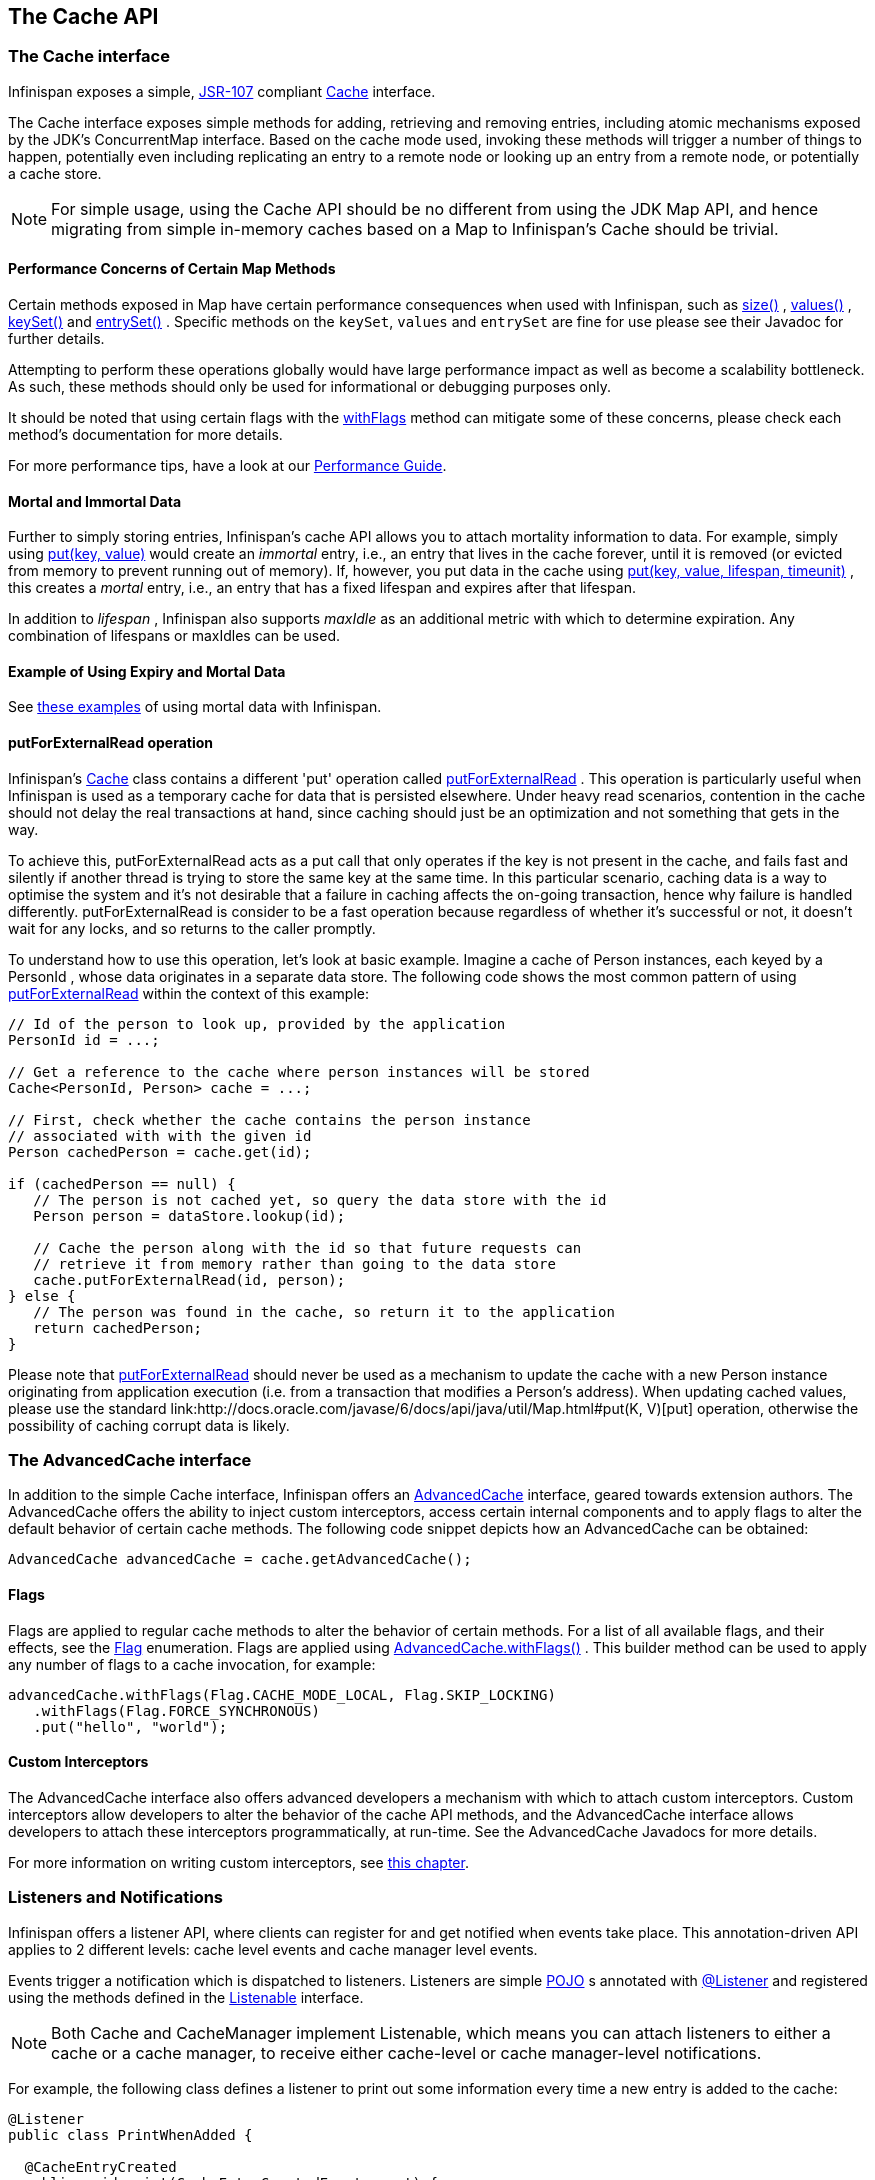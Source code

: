 == The Cache API

=== The Cache interface
Infinispan exposes a simple, link:http://jcp.org/en/jsr/detail?id=107[JSR-107] compliant link:http://docs.jboss.org/infinispan/{infinispanversion}/apidocs/org/infinispan/Cache.html[Cache] interface.

The Cache interface exposes simple methods for adding, retrieving and removing entries, including atomic mechanisms exposed by the JDK's ConcurrentMap interface.  Based on the cache mode used, invoking these methods will trigger a number of things to happen, potentially even including replicating an entry to a remote node or looking up an entry from a remote node, or potentially a cache store.

NOTE: For simple usage, using the Cache API should be no different from using the JDK Map API, and hence migrating from simple in-memory caches based on a Map to Infinispan's Cache should be trivial.

==== Performance Concerns of Certain Map Methods
Certain methods exposed in Map have certain performance consequences when used with Infinispan, such as 
link:http://docs.jboss.org/infinispan/{infinispanversion}/apidocs/org/infinispan/Cache.html#size--[size()] , 
link:http://docs.jboss.org/infinispan/{infinispanversion}/apidocs/org/infinispan/Cache.html#values--[values()] , 
link:http://docs.jboss.org/infinispan/{infinispanversion}/apidocs/org/infinispan/Cache.html#keySet--[keySet()] and 
link:http://docs.jboss.org/infinispan/{infinispanversion}/apidocs/org/infinispan/Cache.html#entrySet--[entrySet()] .  
Specific methods on the `keySet`, `values` and `entrySet` are fine for use please see their Javadoc for further details.

Attempting to perform these operations globally would have large performance impact as well as become a scalability bottleneck.  As such, these methods should only be used for informational or debugging purposes only.

It should be noted that using certain flags with the link:http://docs.jboss.org/infinispan/{infinispanversion}/apidocs/org/infinispan/AdvancedCache.html#withFlags-org.infinispan.context.Flag...-[withFlags] method can mitigate some of these concerns, please check each method's documentation for more details.

For more performance tips, have a look at our link:$$../performance_guide/performance_guide.html$$[Performance Guide].

==== Mortal and Immortal Data
Further to simply storing entries, Infinispan's cache API allows you to attach mortality information to data.  For example, simply using link:http://docs.oracle.com/javase/6/docs/api/java/util/Map.html#put%28K,%20V%29[put(key, value)] would create an _immortal_ entry, i.e., an entry that lives in the cache forever, until it is removed (or evicted from memory to prevent running out of memory).  If, however, you put data in the cache using link:http://docs.jboss.org/infinispan/{infinispanversion}/apidocs/org/infinispan/commons/api/BasicCache.html#put-K-V-long-java.util.concurrent.TimeUnit-[put(key, value, lifespan, timeunit)] , this creates a _mortal_ entry, i.e., an entry that has a fixed lifespan and expires after that lifespan.

In addition to _lifespan_ , Infinispan also supports _maxIdle_ as an additional metric with which to determine expiration.  Any combination of lifespans or maxIdles can be used. 

==== Example of Using Expiry and Mortal Data
See <<_eviction_examples, these examples>> of using mortal data with Infinispan. 

==== putForExternalRead operation
Infinispan's link:http://docs.jboss.org/infinispan/{infinispanversion}/apidocs/org/infinispan/Cache.html[Cache] class contains a different 'put' operation called link:http://docs.jboss.org/infinispan/{infinispanversion}/apidocs/org/infinispan/Cache.html#putForExternalRead-K-V-[putForExternalRead] . This operation is particularly useful when Infinispan is used as a temporary cache for data that is persisted elsewhere.  Under heavy read scenarios, contention in the cache should not delay the real transactions at hand, since caching should just be an optimization and not something that gets in the way.

To achieve this, putForExternalRead acts as a put call that only operates if the key is not present in the cache, and fails fast and silently if another thread is trying to store the same key at the same time. In this particular scenario, caching data is a way to optimise the system and it's not desirable that a failure in caching affects the on-going transaction, hence why failure is handled differently. putForExternalRead is consider to be a fast operation because regardless of whether it's successful or not, it doesn't wait for any locks, and so returns to the caller promptly.

To understand how to use this operation, let's look at basic example. Imagine a cache of Person instances, each keyed by a PersonId , whose data originates in a separate data store. The following code shows the most common pattern of using link:http://docs.jboss.org/infinispan/{infinispanversion}/apidocs/org/infinispan/Cache.html#putForExternalRead-K-V-[putForExternalRead] within the context of this example:

[source,java]
----

// Id of the person to look up, provided by the application
PersonId id = ...;

// Get a reference to the cache where person instances will be stored
Cache<PersonId, Person> cache = ...;

// First, check whether the cache contains the person instance
// associated with with the given id
Person cachedPerson = cache.get(id);

if (cachedPerson == null) {
   // The person is not cached yet, so query the data store with the id
   Person person = dataStore.lookup(id);

   // Cache the person along with the id so that future requests can
   // retrieve it from memory rather than going to the data store
   cache.putForExternalRead(id, person);
} else {
   // The person was found in the cache, so return it to the application
   return cachedPerson;
}

----

Please note that link:http://docs.jboss.org/infinispan/{infinispanversion}/apidocs/org/infinispan/Cache.html#putForExternalRead-K-V-[putForExternalRead] should never be used as a mechanism to update the cache with a new Person instance originating from application execution (i.e. from a transaction that modifies a Person's address). When updating cached values, please use the standard link:http://docs.oracle.com/javase/6/docs/api/java/util/Map.html#put(K, V)[put] operation, otherwise the possibility of caching corrupt data is likely.

=== The AdvancedCache interface
In addition to the simple Cache interface, Infinispan offers an link:http://docs.jboss.org/infinispan/{infinispanversion}/apidocs/org/infinispan/AdvancedCache.html[AdvancedCache] interface, geared towards extension authors.  The AdvancedCache offers the ability to inject custom interceptors, access certain internal components and to apply flags to alter the default behavior of certain cache methods.  The following code snippet depicts how an AdvancedCache can be obtained:

[source,java]
----
AdvancedCache advancedCache = cache.getAdvancedCache();

----


==== Flags
Flags are applied to regular cache methods to alter the behavior of certain methods.  For a list of all available flags, and their effects, see the link:http://docs.jboss.org/infinispan/{infinispanversion}/apidocs/org/infinispan/context/Flag.html[Flag] enumeration.  Flags are applied using link:http://docs.jboss.org/infinispan/{infinispanversion}/apidocs/org/infinispan/AdvancedCache.html#withFlags-org.infinispan.context.Flag...-[AdvancedCache.withFlags()] .  This builder method can be used to apply any number of flags to a cache invocation, for example:

[source,java]
----
advancedCache.withFlags(Flag.CACHE_MODE_LOCAL, Flag.SKIP_LOCKING)
   .withFlags(Flag.FORCE_SYNCHRONOUS)
   .put("hello", "world");


----

==== Custom Interceptors

The AdvancedCache interface also offers advanced developers a mechanism with which to attach custom interceptors.  Custom interceptors allow developers to alter the behavior of the cache API methods, and the AdvancedCache interface allows developers to attach these interceptors programmatically, at run-time.  See the AdvancedCache Javadocs for more details.

For more information on writing custom interceptors, see <<_custom_interceptors_chapter, this chapter>>.

[[_Listeners_and_notifications_section]]
===  Listeners and Notifications

Infinispan offers a listener API, where clients can register for and get notified when events take place.  This annotation-driven API applies to 2 different levels: cache level events and cache manager level events.

Events trigger a notification which is dispatched to listeners.   Listeners are simple link:http://en.wikipedia.org/wiki/Plain_Old_Java_Object[POJO] s annotated with link:http://docs.jboss.org/infinispan/{infinispanversion}/apidocs/org/infinispan/notifications/Listener.html[@Listener] and registered using the methods defined in the link:http://docs.jboss.org/infinispan/{infinispanversion}/apidocs/org/infinispan/notifications/Listenable.html[Listenable] interface.

NOTE: Both Cache and CacheManager implement Listenable, which means you can attach listeners to either a cache or a cache manager, to receive either cache-level or cache manager-level notifications.

For example, the following class defines a listener to print out some information every time a new entry is added to the cache: 

[source,java]
----
@Listener
public class PrintWhenAdded {

  @CacheEntryCreated
  public void print(CacheEntryCreatedEvent event) {
    System.out.println("New entry " + event.getKey() + " created in the cache");
  }

}

----

For more comprehensive examples, please see the link:http://docs.jboss.org/infinispan/{infinispanversion}/apidocs/org/infinispan/notifications/Listener.html[Javadocs for @Listener].


==== Cache-level notifications
Cache-level events occur on a per-cache basis, and by default are only raised on nodes where the events occur.  Note in a distributed cache these events are only raised on the owners of data being affected.  Examples of cache-level events are entries being added, removed, modified, etc.  These events trigger notifications to listeners registered to a specific cache.

Please see the link:http://docs.jboss.org/infinispan/{infinispanversion}/apidocs/org/infinispan/notifications/cachelistener/annotation/package-summary.html[Javadocs on the org.infinispan.notifications.cachelistener.annotation package] for a comprehensive list of all cache-level notifications, and their respective method-level annotations.

NOTE: Please refer to the link:http://docs.jboss.org/infinispan/{infinispanversion}/apidocs/org/infinispan/notifications/cachelistener/annotation/package-summary.html[Javadocs on the org.infinispan.notifications.cachelistener.annotation package] for the list of cache-level notifications available in Infinispan.

===== Cluster Listeners
The cluster listeners should be used when it is desirable to listen to the cache events on a single node.

To do so all that is required is set to annotate your listener as being clustered.

[source,java]
----
@Listener (clustered = true)
public class MyClusterListener { .... }

----

There are some limitations to cluster listeners from a non clustered listener.

. A cluster listener can only listen to `@CacheEntryModified`, `@CacheEntryCreated`, `@CacheEntryRemoved` and `@CacheEntryExpired` events.  Note this means any other type of event will not be listened to for this listener.
. Only the post event is sent to a cluster listener, the pre event is ignored.

===== Event filtering and conversion
All applicable events on the node where the listener is installed will be raised to the listener.  It is possible to dynamically filter what events are raised by using a link:https://docs.jboss.org/infinispan/{infinispanversion}/apidocs/org/infinispan/filter/KeyFilter.html[KeyFilter] (only allows filtering on keys) or link:https://docs.jboss.org/infinispan/{infinispanversion}/apidocs/org/infinispan/notifications/cachelistener/filter/CacheEventFilter.html[CacheEventFilter] (used to filter for keys, old value, old metadata, new value, new metadata, whether command was retried, if the event is before the event (ie. isPre) and also the command type).

The example here shows a simple `KeyFilter` that will only allow events to be raised when an event modified the entry for the key `Only Me`.
[source,java]
----
public class SpecificKeyFilter implements KeyFilter<String> {
    private final String keyToAccept;

    public SpecificKeyFilter(String keyToAccept) {
      if (keyToAccept == null) {
        throw new NullPointerException();
      }
      this.keyToAccept = keyToAccept;
    }

    boolean accept(String key) {
      return keyToAccept.equals(key);
    }
}

...
cache.addListener(listener, new SpecificKeyFilter("Only Me"));
...

----

This can be useful when you want to limit what events you receive in a more efficient manner.

There is also a link:https://docs.jboss.org/infinispan/{infinispanversion}/apidocs/org/infinispan/notifications/cachelistener/filter/CacheEventConverter.html[CacheEventConverter] that can be supplied that allows for converting a value to another before raising the event.  This can be nice to modularize any code that does value conversions.

NOTE: The mentioned filters and converters are especially beneficial when used in conjunction with a Cluster Listener.  This is because the filtering and conversion is done on the node where the event originated and not on the node where event is listened to.  This can provide benefits of not having to replicate events across the cluster (filter) or even have reduced payloads (converter).

===== Initial State Events
When a listener is installed it will only be notified of events after it is fully installed.

It may be desirable to get the current state of the cache contents upon first registration of listener by having an event generated of type `@CacheEntryCreated` for each element in the cache.  Any additionally generated events during this initial phase will be queued until appropriate events have been raised.

NOTE: This only works for clustered listeners at this time.  link:https://issues.jboss.org/browse/ISPN-4608[ISPN-4608] covers adding this for non clustered listeners.

===== Duplicate Events

It is possible in a non transactional cache to receive duplicate events.  This is possible when the primary owner of a key goes down while trying to perform a write operation such as a put.

Infinispan internally will rectify the put operation by sending it to the new primary owner for the given key automatically, however there are no guarantees in regards to if the write was first replicated to backups.  Thus more than 1 of the following write events (`CacheEntryCreatedEvent`, `CacheEntryModifiedEvent` & `CacheEntryRemovedEvent`) may be sent on a single operation.

If more than one event is generated Infinispan will mark the event that it was generated by a retried command to help the user to know when this occurs without having to pay attention to view changes.

[source,java]
----
@Listener
public class MyRetryListener {
  @CacheEntryModified
  public void entryModified(CacheEntryModifiedEvent event) {
    if (event.isCommandRetried()) {
      // Do something
    }
  }
}
----

Also when using a `CacheEventFilter` or `CacheEventConverter` the link:https://docs.jboss.org/infinispan/{infinispanversion}/apidocs/org/infinispan/notifications/cachelistener/filter/EventType.html[EventType] contains a method `isRetry` to tell if the event was generated due to retry.

==== Cache manager-level notifications
Cache manager-level events occur on a cache manager.  These too are global and  cluster-wide, but involve events that affect all caches created by a single cache manager.  Examples of cache manager-level events are nodes joining or leaving a cluster, or caches starting or stopping.

Please see the link:http://docs.jboss.org/infinispan/{infinispanversion}/apidocs/org/infinispan/notifications/cachemanagerlistener/annotation/package-summary.html[Javadocs  on the org.infinispan.notifications.cachemanagerlistener.annotation package] for a comprehensive list of all cache manager-level notifications,  and their respective method-level annotations.

==== Synchronicity of events
By default, all notifications are dispatched in the same thread that generates the event.  This means that you _must_ write your listener such that it does not block or do anything that takes too long, as it would prevent the thread from progressing.  Alternatively, you could annotate your listener as _asynchronous_ , in which case a separate thread pool will be used to dispatch the notification and prevent blocking the event originating thread.  To do this, simply annotate your listener such: 

[source,java]
----
@Listener (sync = false)
public class MyAsyncListener { .... }

----

===== Asynchronous thread pool
To tune the thread pool used to dispatch such asynchronous notifications, use the link:http://docs.jboss.org/infinispan/{infinispanversion}/configdocs/infinispan-config-{infinispanversion}.html[`<listener-executor />`] XML element in your configuration file.

===  Asynchronous API
In addition to synchronous API methods like link:http://docs.oracle.com/javase/7/docs/api/java/util/Map.html#put%28K,%20V%29[Cache.put()] , link:http://docs.oracle.com/javase/7/docs/api/java/util/Map.html#remove%28java.lang.Object%29[Cache.remove()] , etc., Infinispan also has an asynchronous, non-blocking API where you can achieve the same results in a non-blocking fashion.

These methods are named in a similar fashion to their blocking counterparts, with "Async" appended.  E.g., link:http://docs.jboss.org/infinispan/{infinispanversion}/apidocs/org/infinispan/commons/api/AsyncCache.html#putAsync-K-V-[Cache.putAsync()] , link:http://docs.jboss.org/infinispan/{infinispanversion}/apidocs/org/infinispan/commons/api/AsyncCache.html#removeAsync-java.lang.Object-[Cache.removeAsync()] , etc.  These asynchronous counterparts return a link:http://docs.oracle.com/javase/7/docs/api/java/util/concurrent/Future.html[Future] containing the actual result of the operation.

For example, in a cache parameterized as `Cache<String, String>`, `Cache.put(String key, String value)` returns a `String`.
`Cache.putAsync(String key, String value)` would return a `Future<String>`.

==== Why use such an API?
Non-blocking APIs are powerful in that they provide all of the guarantees of synchronous communications - with the ability to handle communication failures and exceptions - with the ease of not having to block until a call completes.  This allows you to better harness parallelism in your system.  For example:

[source,java]
----
Set<Future<?>> futures = new HashSet<Future<?>>();
futures.add(cache.putAsync(key1, value1)); // does not block
futures.add(cache.putAsync(key2, value2)); // does not block
futures.add(cache.putAsync(key3, value3)); // does not block

// the remote calls for the 3 puts will effectively be executed
// in parallel, particularly useful if running in distributed mode
// and the 3 keys would typically be pushed to 3 different nodes
// in the cluster

// check that the puts completed successfully
for (Future<?> f: futures) f.get();

----

==== Which processes actually happen asynchronously?
There are 4 things in Infinispan that can be considered to be on the critical path of a typical write operation.
These are, in order of cost:

* network calls
* marshalling
* writing to a cache store (optional)
* locking

As of Infinispan 4.0, using the async methods will take the network calls and marshalling off the critical path.  For various technical reasons, writing to a cache store and acquiring locks, however, still happens in the caller's thread.  In future, we plan to take these offline as well.  See link:http://lists.jboss.org/pipermail/infinispan-dev/2010-January/002219.html[this developer mail list thread] about this topic. 

==== Notifying futures
Strictly, these methods do not return JDK Futures, but rather a sub-interface known as a link:http://docs.jboss.org/infinispan/{infinispanversion}/apidocs/org/infinispan/commons/util/concurrent/NotifyingFuture.html[NotifyingFuture] .  The main difference is that you can attach a listener to a NotifyingFuture such that you could be notified when the future completes.  Here is an example of making use of a notifying future:

[source,java]
----

FutureListener futureListener = new FutureListener() {

   public void futureDone(Future future) {
      try {
         future.get();
      } catch (Exception e) {
         // Future did not complete successfully
         System.out.println("Help!");
      }
   }
};
      
cache.putAsync("key", "value").attachListener(futureListener);

----

==== Further reading
The Javadocs on the link:http://docs.jboss.org/infinispan/{infinispanversion}/apidocs/org/infinispan/Cache.html[Cache] interface has some examples on using the asynchronous API, as does link:http://infinispan.blogspot.com/2009/05/whats-so-cool-about-asynchronous-api.html[this article] by Manik Surtani introducing the API.

===  Invocation Flags
An important aspect of getting the most of Infinispan is the use of per-invocation flags in order to provide specific behaviour to each particular cache call. By doing this, some important optimizations can be implemented potentially saving precious time and network resources. One of the most popular usages of flags can be found right in Cache API, underneath the link:http://docs.jboss.org/infinispan/{infinispanversion}/apidocs/org/infinispan/Cache.html#putForExternalRead-K-V-[putForExternalRead()] method which is used to load an Infinispan cache with data read from an external resource. In order to make this call efficient, Infinispan basically calls a normal put operation passing the following flags: link:http://docs.jboss.org/infinispan/{infinispanversion}/apidocs/org/infinispan/context/Flag.html#FAIL_SILENTLY[FAIL_SILENTLY] , link:http://docs.jboss.org/infinispan/{infinispanversion}/apidocs/org/infinispan/context/Flag.html#FORCE_ASYNCHRONOUS[FORCE_ASYNCHRONOUS] , link:http://docs.jboss.org/infinispan/{infinispanversion}/apidocs/org/infinispan/context/Flag.html#ZERO_LOCK_ACQUISITION_TIMEOUT[ZERO_LOCK_ACQUISITION_TIMEOUT]

What Infinispan is doing here is effectively saying that when putting data read from external read, it will use an almost-zero lock acquisition time and that if the locks cannot be acquired, it will fail silently without throwing any exception related to lock acquisition. It also specifies that regardless of the cache mode, if the cache is clustered, it will replicate asynchronously and so won't wait for responses from other nodes. The combination of all these flags make this kind of operation very efficient, and the efficiency comes from the fact this type of _putForExternalRead_ calls are used with the knowledge that client can always head back to a persistent store of some sorts to retrieve the data that should be stored in memory. So, any attempt to store the data is just a best effort and if not possible, the client should try again if there's a cache miss.

==== DecoratedCache
Another approach would be to use the link:http://docs.jboss.org/infinispan/{infinispanversion}/apidocs/org/infinispan/DecoratedCache.html[DecoratedCache] wrapper.
This allows you to reuse flags. For example: 

[source,java]
----
AdvancedCache cache = ...
DecoratedCache strictlyLocal = new DecoratedCache(cache, Flag.CACHE_MODE_LOCAL, Flag.SKIP_CACHE_STORE);
strictlyLocal.put("local_1", "only");
strictlyLocal.put("local_2", "only");
strictlyLocal.put("local_3", "only");

----

This approach makes your code more readable.

==== Examples
If you want to use these or any other flags available, which by the way are described in detail the link:http://docs.jboss.org/infinispan/{infinispanversion}/apidocs/org/infinispan/context/Flag.html[Flag enumeration] , you simply need to get hold of the advanced cache and add the flags you need via the link:http://docs.jboss.org/infinispan/{infinispanversion}/apidocs/org/infinispan/AdvancedCache.html#withFlags-org.infinispan.context.Flag...-[withFlags()] method call. For example:

[source,java]
----
Cache cache = ...
cache.getAdvancedCache()
   .withFlags(Flag.SKIP_CACHE_STORE, Flag.CACHE_MODE_LOCAL)
   .put("local", "only"); 

----

It's worth noting that these flags are only active for the duration of the cache operation. If the same flags need to be used in several invocations, even if they're in the same transaction, link:http://docs.jboss.org/infinispan/{infinispanversion}/apidocs/org/infinispan/AdvancedCache.html#withFlags-org.infinispan.context.Flag...-[withFlags()] needs to be called repeatedly. Clearly, if the cache operation is to be replicated in another node, the flags are carried over to the remote nodes as well.


===== Suppressing return values from a put() or remove()
Another very important use case is when you want a write operation such as put() to _not_ return the previous value. To do that, you need to use two flags to make sure that in a distributed environment, no remote lookup is done to potentially get previous value, and if the cache is configured with a cache loader, to avoid loading the previous value from the cache store. You can see these two flags in action in the following example: 


[source,java]
----
Cache cache = ...
cache.getAdvancedCache()
   .withFlags(Flag.SKIP_REMOTE_LOOKUP, Flag.SKIP_CACHE_LOAD)
   .put("local", "only")

----

For more information, please check the link:http://docs.jboss.org/infinispan/{infinispanversion}/apidocs/org/infinispan/context/Flag.html[Flag enumeration] javadoc.


===  Tree API Module
link:http://docs.jboss.org/infinispan/{infinispanversion}/apidocs/org/infinispan/tree/package-summary.html[Infinispan's tree API module] offers clients the possibility of storing data using a tree-structure like API. This API is similar to the one link:http://docs.jboss.org/jbosscache/3.2.1.GA/apidocs/org/jboss/cache/package-summary.html[provided by JBoss Cache], hence the tree module is perfect for those users wanting to migrate their applications from JBoss Cache to Infinispan, who want to limit changes their codebase as part of the migration. Besides, it's important to understand that Infinispan provides this tree API much more efficiently than JBoss Cache did, so if you're a user of the tree API in JBoss Cache, you should consider migrating to Infinispan.

==== What is Tree API about?
The aim of this API is to store information in a hierarchical way. The hierarchy is defined using paths represented as link:http://docs.jboss.org/infinispan/{infinispanversion}/apidocs/org/infinispan/tree/Fqn.html[Fqn or fully qualified names] , for example: _/this/is/a/fqn/path_ or _/another/path_ . In the hierarchy, there's a special path called root which represents the starting point of all paths and it's represented as: _/_

Each FQN path is represented as a node where users can store data using a key/value pair style API (i.e. a Map). For example, in _/persons/john_ , you could store information belonging to John, for example: surname=Smith, birthdate=05/02/1980...etc. 

Please remember that users should not use root as a place to store data. Instead, users should define their own paths and store data there. The following sections will delve into the practical aspects of this API.

==== Using the Tree API
===== Dependencies
For your application to use the tree API, you need to import infinispan-tree.jar which can be located in the Infinispan binary distributions, or you can simply add a dependency to this module in your pom.xml: 

[source,xml]
.pom.xml
----

<dependencies>
  ...
  <dependency>
    <groupId>org.infinispan</groupId>
    <artifactId>infinispan-tree</artifactId>
    <version>$put-infinispan-version-here</version>
  </dependency>
  ...
</dependencies>

----

==== Creating a Tree Cache
The first step to use the tree API is to actually create a tree cache. To do so, you need to <<_configuring_cache, create an Infinispan Cache as you'd normally do, and using the link:http://docs.jboss.org/infinispan/{infinispanversion}/apidocs/org/infinispan/tree/TreeCacheFactory.html[TreeCacheFactory] , create an instance of link:http://docs.jboss.org/infinispan/{infinispanversion}/apidocs/org/infinispan/tree/TreeCache.html[TreeCache] . A very important note to remember here is that the Cache instance passed to the factory must be configured with <<_batching, invocation batching>>. For example:

[source,java]
----
import org.infinispan.config.Configuration;
import org.infinispan.tree.TreeCacheFactory;
import org.infinispan.tree.TreeCache;
...
Configuration config = new Configuration();
config.setInvocationBatchingEnabled(true);
Cache cache = new DefaultCacheManager(config).getCache();
TreeCache treeCache = TreeCacheFactory.createTreeCache(cache);

----

==== Manipulating data in a Tree Cache
The Tree API effectively provides two ways to interact with the data:

Via link:http://docs.jboss.org/infinispan/{infinispanversion}/apidocs/org/infinispan/tree/TreeCache.html[TreeCache] convenience methods: These methods are located within the TreeCache interface and enable users to link:http://docs.jboss.org/infinispan/{infinispanversion}/apidocs/org/infinispan/tree/TreeCache.html#put-java.lang.String-K-V-[store] , link:http://docs.jboss.org/infinispan/{infinispanversion}/apidocs/org/infinispan/tree/TreeCache.html#get-org.infinispan.tree.Fqn-K-[retrieve] , link:http://docs.jboss.org/infinispan/{infinispanversion}/apidocs/org/infinispan/tree/TreeCache.html#move-org.infinispan.tree.Fqn-org.infinispan.tree.Fqn-[move] , link:http://docs.jboss.org/infinispan/{infinispanversion}/apidocs/org/infinispan/tree/TreeCache.html#remove-org.infinispan.tree.Fqn-K-[remove] ...etc data with a single call that takes the link:http://docs.jboss.org/infinispan/{infinispanversion}/apidocs/org/infinispan/tree/Fqn.html[Fqn] , in String or Fqn format, and the data involved in the call. For example:

[source,java]
----
treeCache.put("/persons/john", "surname", "Smith");
----

Or:

[source,java]
----
import org.infinispan.tree.Fqn;
...
Fqn johnFqn = Fqn.fromString("persons/john");
Calendar calendar = Calendar.getInstance();
calendar.set(1980, 5, 2);
treeCache.put(johnFqn, "birthdate", calendar.getTime()));

----

Via link:http://docs.jboss.org/infinispan/{infinispanversion}/apidocs/org/infinispan/tree/Node.html[Node] API: It allows finer control over the individual nodes that form the FQN, allowing manipulation of nodes relative to a particular node. For example:

[source,java]
----
import org.infinispan.tree.Node;
...
TreeCache treeCache = ...
Fqn johnFqn = Fqn.fromElements("persons", "john"); 
Node<String, Object> john = treeCache.getRoot().addChild(johnFqn);
john.put("surname", "Smith");

----

Or:

[source,java]
----
Node persons = treeCache.getRoot().addChild(Fqn.fromString("persons"));
Node<String, Object> john = persons.addChild(Fqn.fromString("john"));
john.put("surname", "Smith");

----

Or even:

[source,java]
----
Fqn personsFqn = Fqn.fromString("persons");
Fqn johnFqn = Fqn.fromRelative(personsFqn, Fqn.fromString("john"));
Node<String, Object> john = treeCache.getRoot().addChild(johnFqn);
john.put("surname", "Smith");

----

A node also provides the ability to access its link:http://docs.jboss.org/infinispan/{infinispanversion}/apidocs/org/infinispan/tree/Node.html#getParent--[parent] or link:http://docs.jboss.org/infinispan/{infinispanversion}/apidocs/org/infinispan/tree/Node.html#getChildren--[children] . For example:

[source,java]
----
Node<String, Object> john = ...
Node persons = john.getParent();

----

Or:

[source,java]
----
Set<Node<String, Object>> personsChildren = persons.getChildren();
----

==== Common Operations

In the previous section, some of the most used operations, such as addition and retrieval, have been shown. However, there are other important operations that are worth mentioning, such as remove:

You can for example remove an entire node, i.e. _/persons/john_ , using: 

[source,java]
----
treeCache.removeNode("/persons/john");
----

Or remove a child node, i.e. persons that a child of root, via:

[source,java]
----
treeCache.getRoot().removeChild(Fqn.fromString("persons"));
----

You can also remove a particular key/value pair in a node:

[source,java]
----
Node john = treeCache.getRoot().getChild(Fqn.fromElements("persons", "john"));
john.remove("surname");
----

Or you can remove all data in a node with:

[source,java]
----
Node john = treeCache.getRoot().getChild(Fqn.fromElements("persons", "john"));
john.clearData();
----

Another important operation supported by Tree API is the ability to move nodes around in the tree. Imagine we have a node called "john" which is located under root node. The following example is going to show how to we can move "john" node to be under "persons" node:

Current tree structure:

----

   /persons
   /john

----

Moving trees from one FQN to another:

[source,java]
----

Node john = treeCache.getRoot().addChild(Fqn.fromString("john"));
Node persons = treeCache.getRoot().getChild(Fqn.fromString("persons"));
treeCache.move(john.getFqn(), persons.getFqn());

----

Final tree structure:


----

   /persons/john

----

==== Locking in the Tree API
Understanding when and how locks are acquired when manipulating the tree structure is important in order to maximise the performance of any client application interacting against the tree, while at the same time maintaining consistency.

Locking on the tree API happens on a per node basis. So, if you're putting or updating a key/value under a particular node, a write lock is acquired for that node. In such case, no write locks are acquired for parent node of the node being modified, and no locks are acquired for children nodes.

If you're adding or removing a node, the parent is not locked for writing. In JBoss Cache, this behaviour was configurable with the default being that parent was not locked for insertion or removal.

Finally, when a node is moved, the node that's been moved and any of its children are locked, but also the target node and the new location of the moved node and its children. To understand this better, let's look at an example:

Imagine you have a hierarchy like this and we want to move c/ to be underneath b/:


----
        /
      --|--
     /     \
     a     c
     |     |
     b     e
     |
     d

----

The end result would be something like this:


----
        /
        |          
        a     
        |     
        b     
      --|--
     /     \
     d     c
           |
           e

----

To make this move, locks would have been acquired on:


*  _/a/b_ - because it's the parent underneath which the data will be put 


*  _/c_ and _/c/e_ - because they're the nodes that are being moved 


*  _/a/b/c_ and _/a/b/c/e_ - because that's new target location for the nodes being moved 

[[sid-68355037_TreeAPIModule-Listenersfortreecacheevents]]


==== Listeners for tree cache events

The current Infinispan listeners have been designed with key/value store notifications in mind, and hence they do not map to tree cache events correctly. Tree cache specific listeners that map directly to tree cache events (i.e. adding a child...etc) are desirable but these are not yet available. If you're interested in this type of listeners, please follow link:https://issues.jboss.org/browse/ISPN-1935[this issue] to find out about any progress in this area. 

